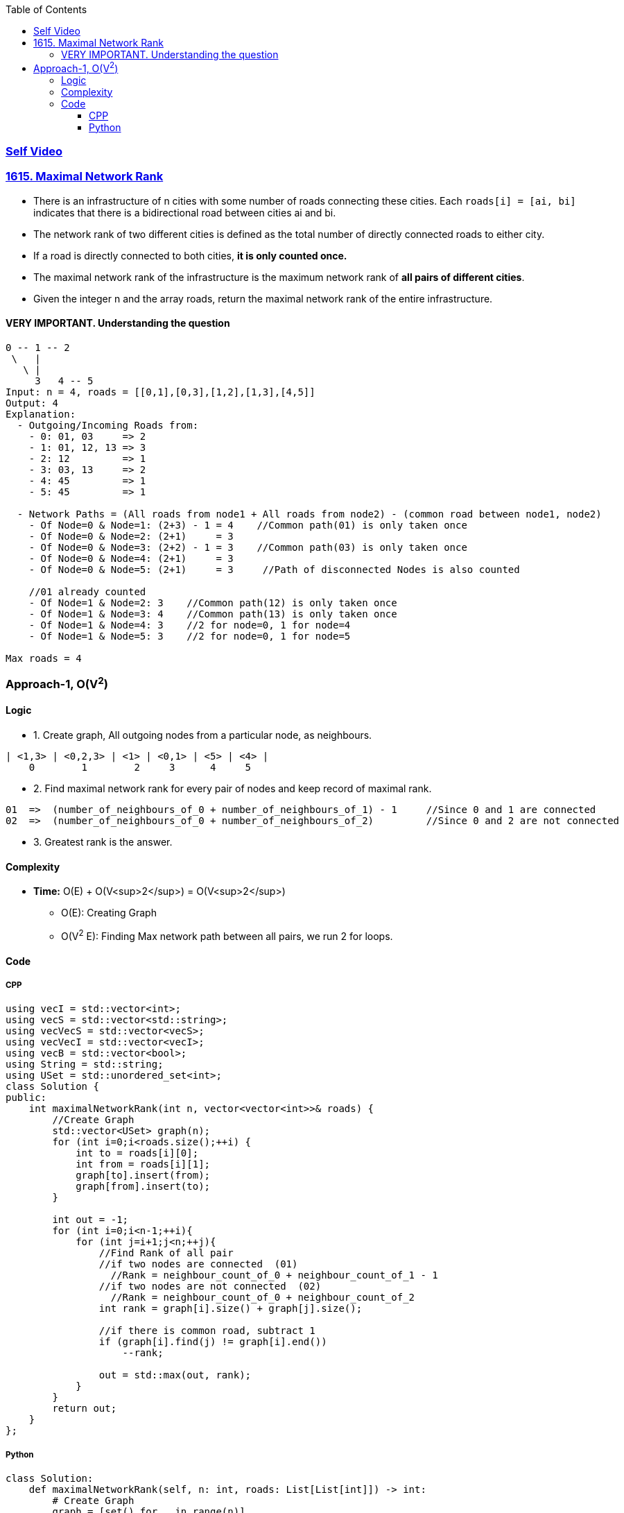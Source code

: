 :toc:
:toclevels: 6


=== link:https://youtu.be/0H1FNT5DlqIk[Self Video]

=== link:https://leetcode.com/problems/maximal-network-rank/[1615. Maximal Network Rank]
* There is an infrastructure of n cities with some number of roads connecting these cities. Each `roads[i] = [ai, bi]` indicates that there is a bidirectional road between cities ai and bi.
* The network rank of two different cities is defined as the total number of directly connected roads to either city. 
* If a road is directly connected to both cities, **it is only counted once.**
* The maximal network rank of the infrastructure is the maximum network rank of **all pairs of different cities**.
* Given the integer n and the array roads, return the maximal network rank of the entire infrastructure.

==== VERY IMPORTANT. Understanding the question
```c
0 -- 1 -- 2
 \   |
   \ |
     3   4 -- 5
Input: n = 4, roads = [[0,1],[0,3],[1,2],[1,3],[4,5]]
Output: 4
Explanation:
  - Outgoing/Incoming Roads from:
    - 0: 01, 03     => 2
    - 1: 01, 12, 13 => 3
    - 2: 12         => 1
    - 3: 03, 13     => 2
    - 4: 45         => 1
    - 5: 45         => 1

  - Network Paths = (All roads from node1 + All roads from node2) - (common road between node1, node2)
    - Of Node=0 & Node=1: (2+3) - 1 = 4    //Common path(01) is only taken once
    - Of Node=0 & Node=2: (2+1)     = 3
    - Of Node=0 & Node=3: (2+2) - 1 = 3    //Common path(03) is only taken once
    - Of Node=0 & Node=4: (2+1)     = 3
    - Of Node=0 & Node=5: (2+1)     = 3     //Path of disconnected Nodes is also counted
    
    //01 already counted
    - Of Node=1 & Node=2: 3    //Common path(12) is only taken once
    - Of Node=1 & Node=3: 4    //Common path(13) is only taken once
    - Of Node=1 & Node=4: 3    //2 for node=0, 1 for node=4
    - Of Node=1 & Node=5: 3    //2 for node=0, 1 for node=5

Max roads = 4
```

=== Approach-1, O(V^2^)

==== Logic
* 1. Create graph, All outgoing nodes from a particular node, as neighbours.
```c
| <1,3> | <0,2,3> | <1> | <0,1> | <5> | <4> |
    0        1        2     3      4     5
```
* 2. Find maximal network rank for every pair of nodes and keep record of maximal rank.
```c
01  =>  (number_of_neighbours_of_0 + number_of_neighbours_of_1) - 1     //Since 0 and 1 are connected
02  =>  (number_of_neighbours_of_0 + number_of_neighbours_of_2)         //Since 0 and 2 are not connected
```
* 3. Greatest rank is the answer.

==== Complexity
* *Time:* O(E) + O(V<sup>2</sup>) = O(V<sup>2</sup>)
** O(E): Creating Graph
** O(V^2^ E): Finding Max network path between all pairs, we run 2 for loops.

==== Code
===== CPP
```cpp
using vecI = std::vector<int>;
using vecS = std::vector<std::string>;
using vecVecS = std::vector<vecS>;
using vecVecI = std::vector<vecI>;
using vecB = std::vector<bool>;
using String = std::string;
using USet = std::unordered_set<int>;
class Solution {
public:
    int maximalNetworkRank(int n, vector<vector<int>>& roads) {
        //Create Graph
        std::vector<USet> graph(n);
        for (int i=0;i<roads.size();++i) {
            int to = roads[i][0];
            int from = roads[i][1];
            graph[to].insert(from);
            graph[from].insert(to);
        }

        int out = -1;
        for (int i=0;i<n-1;++i){
            for (int j=i+1;j<n;++j){
                //Find Rank of all pair
                //if two nodes are connected  (01)
                  //Rank = neighbour_count_of_0 + neighbour_count_of_1 - 1
                //if two nodes are not connected  (02)
                  //Rank = neighbour_count_of_0 + neighbour_count_of_2
                int rank = graph[i].size() + graph[j].size();

                //if there is common road, subtract 1
                if (graph[i].find(j) != graph[i].end())
                    --rank;

                out = std::max(out, rank);
            }
        }
        return out;        
    }
};
```

===== Python
```py
class Solution:
    def maximalNetworkRank(self, n: int, roads: List[List[int]]) -> int:
        # Create Graph
        graph = [set() for _ in range(n)]
        for road in roads:
            src, dst = road
            graph[src].add(dst)
            graph[dst].add(src)

        out = -1
        for i in range(0, n-1):
            for j in range(i+1, n):
                # Calculate sum of all paths
                rank = len(graph[i]) + len(graph[j])

                # if there is common road, subtract 1
                if j in graph[i]:
                    rank -= 1
                
                out = max(out, rank)

        return out
```
